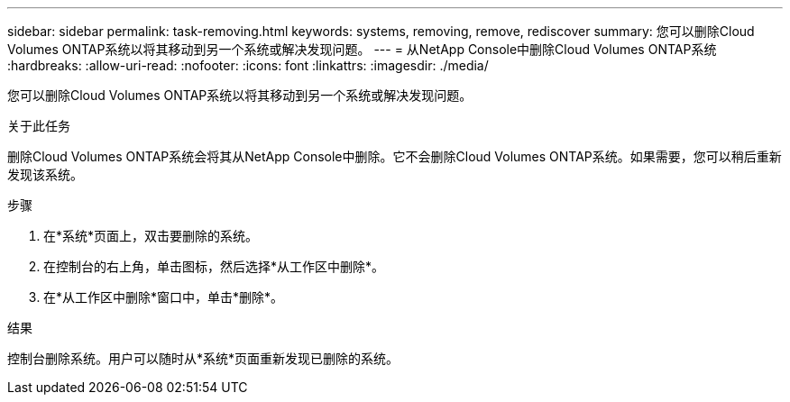 ---
sidebar: sidebar 
permalink: task-removing.html 
keywords: systems, removing, remove, rediscover 
summary: 您可以删除Cloud Volumes ONTAP系统以将其移动到另一个系统或解决发现问题。 
---
= 从NetApp Console中删除Cloud Volumes ONTAP系统
:hardbreaks:
:allow-uri-read: 
:nofooter: 
:icons: font
:linkattrs: 
:imagesdir: ./media/


[role="lead"]
您可以删除Cloud Volumes ONTAP系统以将其移动到另一个系统或解决发现问题。

.关于此任务
删除Cloud Volumes ONTAP系统会将其从NetApp Console中删除。它不会删除Cloud Volumes ONTAP系统。如果需要，您可以稍后重新发现该系统。

.步骤
. 在*系统*页面上，双击要删除的系统。
. 在控制台的右上角，单击image:icon-action.png[""]图标，然后选择*从工作区中删除*。
. 在*从工作区中删除*窗口中，单击*删除*。


.结果
控制台删除系统。用户可以随时从*系统*页面重新发现已删除的系统。
